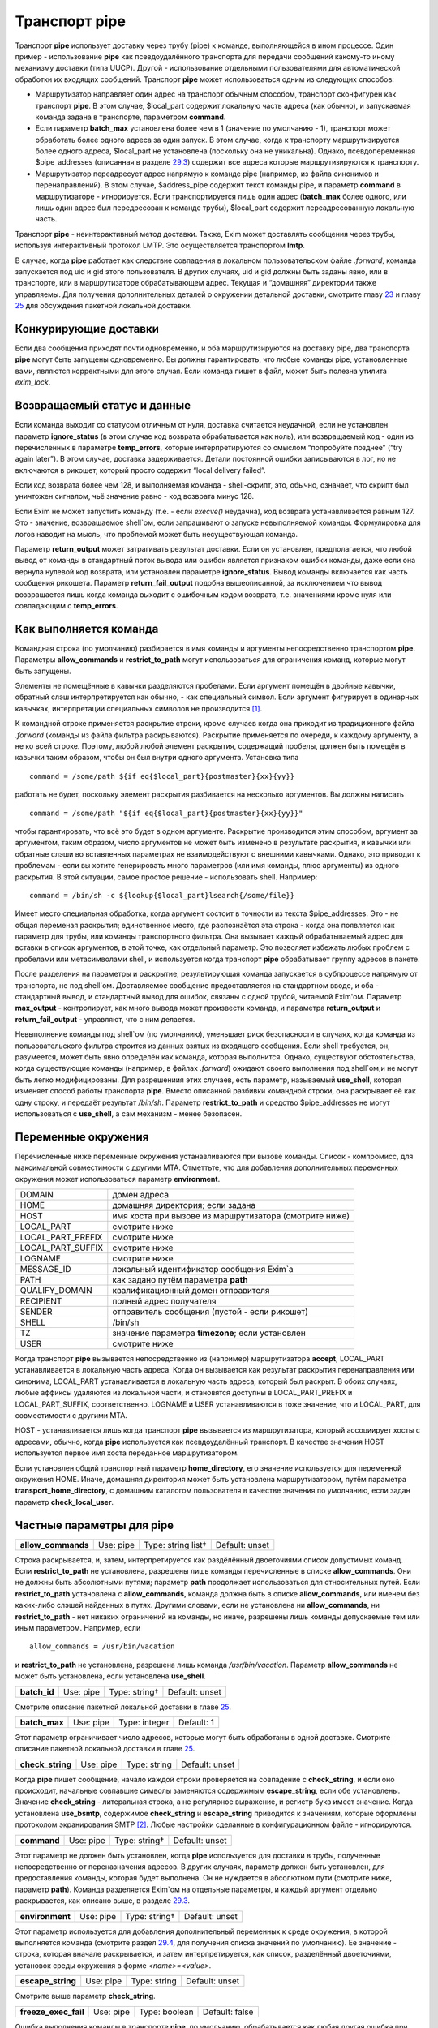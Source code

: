 ====================
Транспорт **pipe**\ 
====================

.. _ch29-00:

Транспорт **pipe**\  использует доставку через трубу (pipe) к команде, выполняющейся в ином процессе. Один пример - использование **pipe**\  как псевдоудалённого транспорта для передачи сообщений какому-то иному механизму доставки (типа UUCP). Другой - использование отдельными пользователями для автоматической обработки их входящих сообщений. Транспорт **pipe**\  может использоваться одним из следующих способов:

* Маршрутизатор направляет один адрес на транспорт обычным способом, транспорт сконфигурен как транспорт **pipe**\ . В этом случае, $local_part содержит локальную часть адреса (как обычно), и запускаемая команда задана в транспорте, параметром **command**\ .
  
* Если параметр **batch_max**\  установлена более чем в 1 (значение по умолчанию - 1), транспорт может обработать более одного адреса за один запуск. В этом случае, когда к транспорту маршрутизируется более одного адреса, $local_part не установлена (поскольку она не уникальна). Однако, псевдопеременная $pipe_addresses (описанная в разделе `29.3 <ch29#ch29-03>`_) содержит все адреса которые маршрутизируются к транспорту.
  
* Маршрутизатор переадресует адрес напрямую к команде pipe (например, из файла синонимов и перенаправлений). В этом случае, $address_pipe содержит текст команды pipe, и параметр **command**\  в маршрутизаторе - игнорируется. Если транспортируется лишь один адрес (**batch_max**\  более одного, или лишь один адрес был передресован к команде трубы), $local_part содержит переадресованную локальную часть.
  
Транспорт **pipe**\  - неинтерактивный метод доставки. Также, Exim может доставлять сообщения через трубы, используя интерактивный протокол LMTP. Это осуществляется транспортом **lmtp**\ .

В случае, когда **pipe**\  работает как следствие совпадения в локальном пользовательском файле *.forward*\ , команда запускается под uid и gid этого пользователя. В других случаях, uid и gid должны быть заданы явно, или в транспорте, или в маршрутизаторе обрабатывающем адрес. Текущая и “домашняя” директории также управляемы. Для получения дополнительных деталей о окружении детальной доставки, смотрите главу `23 <ch23#ch23-00>`_ и главу `25 <ch25#ch25-00>`_ для обсуждения пакетной локальной доставки.

.. _ch29-01:

Конкурирующие доставки
======================

Если два сообщения приходят почти одновременно, и оба маршрутизируются на доставку pipe, два транспорта **pipe**\  могут быть запущены одновременно. Вы должны гарантировать, что любые команды pipe, установленные вами, являются корректными для этого случая. Если команда пишет в файл, может быть полезна утилита *exim_lock*\ .

.. _ch29-02:

Возвращаемый статус и данные
============================

Если команда выходит со статусом отличным от нуля, доставка считается неудачной, если не установлен параметр **ignore_status**\  (в этом случае код возврата обрабатывается как ноль), или возвращаемый код - один из перечисленных в параметре **temp_errors**\ , которые интерпретируются со смыслом “попробуйте позднее” (“try again later”). В этом случае, доставка задерживается. Детали постоянной ошибки записываются в лог, но не включаются в рикошет, который просто содержит “local delivery failed”.

Если код возврата более чем 128, и выполняемая команда - shell-скрипт, это, обычно, означает, что скрипт был уничтожен сигналом, чьё значение равно - код возврата минус 128.

Если Exim не может запустить команду (т.е. - если *execve()*\  неудачна), код возврата устанавливается равным 127. Это - значение, возвращаемое shell`ом, если запрашивают о запуске невыполняемой команды. Формулировка для логов наводит на мысль, что проблемой может быть несуществующая команда.

Параметр **return_output**\  может затрагивать результат доставки. Если он установлен, предполагается, что любой вывод от команды в стандартный поток вывода или ошибок является признаком ошибки команды, даже если она вернула нулевой код возврата, или установлен параметре **ignore_status**\ . Вывод команды включается как часть сообщения рикошета. Параметр **return_fail_output**\  подобна вышеописанной, за исключением что вывод возвращается лишь когда команда выходит с ошибочным кодом возврата, т.е. значениями кроме нуля или совпадающим с **temp_errors**\ .

.. _ch29-03:

Как выполняется команда
=======================

Командная строка (по умолчанию) разбирается в имя команды и аргументы непосредственно транспортом **pipe**\ . Параметры **allow_commands**\  и **restrict_to_path**\  могут использоваться для ограничения команд, которые могут быть запущены.

Элементы не помещённые в кавычки разделяются пробелами. Если аргумент помещён в двойные кавычки, обратный слэш интерпретируется как обычно, - как специальный символ. Если аргумент фигурирует в одинарных кавычках, интерпретации специальных символов не производится [#id11]_.

К командной строке применяется раскрытие строки, кроме случаев когда она приходит из традиционного файла *.forward*\  (команды из файла фильтра раскрываются). Раскрытие применяется по очереди, к каждому аргументу, а не ко всей строке. Поэтому, любой любой элемент раскрытия, содержащий пробелы, должен быть помещён в кавычки таким образом, чтобы он был внутри одного аргумента. Установка типа

::

  command = /some/path ${if eq{$local_part}{postmaster}{xx}{yy}}

работать не будет, поскольку элемент раскрытия разбивается на несколько аргументов. Вы должны написать

::

  command = /some/path "${if eq{$local_part}{postmaster}{xx}{yy}}"

чтобы гарантировать, что всё это будет в одном аргументе. Раскрытие производится этим способом, аргумент за аргументом, таким образом, число аргументов не может быть изменено в результате раскрытия, и кавычки или обратные слэши во вставленных параметрах не взаимодействуют с внешними кавычками. Однако, это приводит к проблемам - если вы хотите генерировать много параметров (или имя команды, плюс аргументы) из одного раскрытия. В этой ситуации, самое простое решение - использовать shell. Например:

::

  command = /bin/sh -c ${lookup{$local_part}lsearch{/some/file}}

Имеет место специальная обработка, когда аргумент состоит в точности из текста $pipe_addresses. Это - не общая переменая раскрытия; единственное место, где распознаётся эта строка - когда она появляется как параметр для трубы, или команды транспортного фильтра. Она вызывает каждый обрабатываемый адрес для вставки в список аргументов, в этой точке, как отдельный параметр. Это позволяет избежать любых проблем с пробелами или метасимволами shell, и используется когда транспорт **pipe**\  обрабатывает группу адресов в пакете.

После разделения на параметры и раскрытие, результирующая команда запускается в субпроцессе напрямую от транспорта, не под shell`ом. Доставляемое сообщение предоставляется на стандартном вводе, и оба - стандартный вывод, и стандартный вывод для ошибок, связаны с одной трубой, читаемой Exim'ом. Параметр **max_output**\  - контролирует, как много вывода может произвести команда, и параметра **return_output**\  и **return_fail_output**\  - управляют, что с ним делается.

Невыполнение команды под shell`ом (по умолчанию), уменьшает риск безопасности в случаях, когда команда из пользовательского фильтра строится из данных взятых из входящего сообщения. Если shell требуется, он, разумеется, может быть явно определён как команда, которая выполнится. Однако, существуют обстоятельства, когда существующие команды (например, в файлах *.forward*\ ) ожидают своего выполнения под shell`ом,и не могут быть легко модифицированы. Для разрешениия этих случаев, есть параметр, называемый **use_shell**\ , которая изменяет способ работы транспорта **pipe**\ . Вместо описанной разбивки командной строки, она раскрывает её как одну строку, и передаёт результат */bin/sh*\ . Параметр **restrict_to_path**\  и средство $pipe_addresses не могут использоваться с **use_shell**\ , а сам механизм - менее безопасен.

.. _ch29-04:

Переменные окружения
====================

Перечисленные ниже переменные окружения устанавливаются при вызове команды. Список - компромисс, для максимальной совместимости с другими MTA. Отметтьте, что для добавления дополнительных переменных окружения может использоваться параметр **environment**\ .

+-------------------+--------------------------------------------------------+
|                   |                                                        |
| DOMAIN            | домен адреса                                           |
|                   |                                                        |
+-------------------+--------------------------------------------------------+
|                   |                                                        |
| HOME              | домашняя директория; если задана                       |
|                   |                                                        |
+-------------------+--------------------------------------------------------+
|                   |                                                        |
| HOST              | имя хоста при вызове из маршрутизатора (смотрите ниже) |
|                   |                                                        |
+-------------------+--------------------------------------------------------+
|                   |                                                        |
| LOCAL_PART        | смотрите ниже                                          |
|                   |                                                        |
+-------------------+--------------------------------------------------------+
|                   |                                                        |
| LOCAL_PART_PREFIX | смотрите ниже                                          |
|                   |                                                        |
+-------------------+--------------------------------------------------------+
|                   |                                                        |
| LOCAL_PART_SUFFIX | смотрите ниже                                          |
|                   |                                                        |
+-------------------+--------------------------------------------------------+
|                   |                                                        |
| LOGNAME           | смотрите ниже                                          |
|                   |                                                        |
+-------------------+--------------------------------------------------------+
|                   |                                                        |
| MESSAGE_ID        | локальный идентификатор сообщения Exim`a               |
|                   |                                                        |
+-------------------+--------------------------------------------------------+
|                   |                                                        |
| PATH              | как задано путём параметра **path**\                   |
|                   |                                                        |
+-------------------+--------------------------------------------------------+
|                   |                                                        |
| QUALIFY_DOMAIN    | квалификационный домен отправителя                     |
|                   |                                                        |
+-------------------+--------------------------------------------------------+
|                   |                                                        |
| RECIPIENT         | полный адрес получателя                                |
|                   |                                                        |
+-------------------+--------------------------------------------------------+
|                   |                                                        |
| SENDER            | отправитель сообщения (пустой - если рикошет)          |
|                   |                                                        |
+-------------------+--------------------------------------------------------+
|                   |                                                        |
| SHELL             | /bin/sh                                                |
|                   |                                                        |
+-------------------+--------------------------------------------------------+
|                   |                                                        |
| TZ                | значение параметра **timezone**\ ; если установлен     |
|                   |                                                        |
+-------------------+--------------------------------------------------------+
|                   |                                                        |
| USER              | смотрите ниже                                          |
|                   |                                                        |
+-------------------+--------------------------------------------------------+

Когда транспорт **pipe**\  вызывается непосредственно из (например) маршрутизатора **accept**\ , LOCAL_PART устанавливается в локальную часть адреса. Когда он вызывается как результат раскрытия перенаправления или синонима, LOCAL_PART устанавливается в локальную часть адреса, который был раскрыт. В обоих случаях, любые аффиксы удаляются из локальной части, и становятся доступны в LOCAL_PART_PREFIX и LOCAL_PART_SUFFIX, соответственно. LOGNAME и USER устанавливаются в тоже значение, что и LOCAL_PART, для совместимости с другими MTA.

HOST - устанавливается лишь когда транспорт **pipe**\  вызывается из маршрутизатора, который ассоциирует хосты с адресами, обычно, когда **pipe**\  используется как псевдоудалённый транспорт. В качестве значения HOST используется первое имя хоста переданное маршрутизатором.

Если установлен общий транспортный параметр **home_directory**\ , его значение используется для переменной окружения HOME.  Иначе, домашняя директория может быть установлена маршрутизатором, путём параметра **transport_home_directory**\ , с домашним каталогом пользователя в качестве значения по умолчанию, если задан параметр **check_local_user**\ .

.. _ch29-05:

Частные параметры для **pipe**\ 
================================

.. index::   pair: pipe; allow_commands


   
+---------------------+-----------+--------------------+----------------+
|                     |           |                    |                |
| **allow_commands**\ | Use: pipe | Type: string list† | Default: unset |
|                     |           |                    |                |
+---------------------+-----------+--------------------+----------------+

Строка раскрывается, и, затем, интерпретируется как раздёлённый двоеточиями список допустимых команд. Если **restrict_to_path**\  не установлена, разрешены лишь команды перечисленные в списке **allow_commands**\ . Они не должны быть абсолютными путями; параметр **path**\  продолжает использоваться для относительных путей. Если **restrict_to_path**\  установлена с **allow_commands**\ , команда должна быть в списке **allow_commands**\ , или именем без каких-либо слэшей найденных в путях. Другими словами, если не установлена ни **allow_commands**\ , ни **restrict_to_path**\  - нет никаких ограничений на команды, но иначе, разрешены лишь команды допускаемые тем или иным параметром. Например, если

::

  allow_commands = /usr/bin/vacation

и **restrict_to_path**\  не установлена, разрешена лишь команда */usr/bin/vacation*\ . Параметр **allow_commands**\  не может быть установлена, если установлена **use_shell**\ .

.. index::   pair: pipe; batch_id


   
+---------------+-----------+---------------+----------------+
|               |           |               |                |
| **batch_id**\ | Use: pipe | Type: string† | Default: unset |
|               |           |               |                |
+---------------+-----------+---------------+----------------+

Смотрите описание пакетной локальной доставки в главе `25 <ch25#ch25-00>`_.

.. index::   pair: pipe; batch_max


   
+----------------+-----------+---------------+------------+
|                |           |               |            |
| **batch_max**\ | Use: pipe | Type: integer | Default: 1 |
|                |           |               |            |
+----------------+-----------+---------------+------------+

Этот параметр ограничивает число адресов, которые могут быть обработаны в одной доставке. Смотрите описание пакетной локальной доставки в главе `25 <ch25#ch25-00>`_.

.. index::   pair: pipe; check_string


   
+-------------------+-----------+--------------+----------------+
|                   |           |              |                |
| **check_string**\ | Use: pipe | Type: string | Default: unset |
|                   |           |              |                |
+-------------------+-----------+--------------+----------------+

Когда **pipe**\  пишет сообщение, начало каждой строки проверяется на совпадение с **check_string**\ , и если оно происходит, начальные совпавшие символы заменяются содержимым **escape_string**\ , если обе установлены. Значение **check_string**\  - литеральная строка, а не регулярное выражение, и регистр букв имеет значение. Когда установлена **use_bsmtp**\ , содержимое **check_string**\  и **escape_string**\  приводится к значениям, которые оформлены протоколом экранирования SMTP [#id12]_. Любые настройки сделанные в конфигурационном файле - игнорируются.

.. index::   pair: pipe; command


   
+--------------+-----------+---------------+----------------+
|              |           |               |                |
| **command**\ | Use: pipe | Type: string† | Default: unset |
|              |           |               |                |
+--------------+-----------+---------------+----------------+

Этот параметр не должен быть установлен, когда **pipe**\  используется для доставки в трубы, полученные непосредственно от переназначения адресов. В других случаях, параметр должен быть установлен, для предоставления команды, которая будет выполнена. Он не нуждается в абсолютном пути (смотрите ниже, параметр **path**\ ). Команда разделяется Exim`ом на отдельные параметры, и каждый аргумент отдельно раскрывается, как описано выше, в разделе `29.3 <ch29#ch29-03>`_.

.. index::   pair: pipe; environment


   
+------------------+-----------+---------------+----------------+
|                  |           |               |                |
| **environment**\ | Use: pipe | Type: string† | Default: unset |
|                  |           |               |                |
+------------------+-----------+---------------+----------------+

Этот параметр используется для добавления дополнительный переменных к среде окружения, в которой выполняется команда (смотрите раздел `29.4 <ch29#ch29-04>`_, для получения списка значений по умолчанию). Ее значение - строка, которая вначале раскрывается, и затем интерпретируется, как список, разделённый двоеточиями, установок среды окружения в форме *<name>=<value>*\ .

.. index::   pair: pipe; escape_string


   
+--------------------+-----------+--------------+----------------+
|                    |           |              |                |
| **escape_string**\ | Use: pipe | Type: string | Default: unset |
|                    |           |              |                |
+--------------------+-----------+--------------+----------------+

Смотрите выше параметр **check_string**\ .

.. index::   pair: pipe; freeze_exec_fail


   
+-----------------------+-----------+---------------+----------------+
|                       |           |               |                |
| **freeze_exec_fail**\ | Use: pipe | Type: boolean | Default: false |
|                       |           |               |                |
+-----------------------+-----------+---------------+----------------+

Ошибка выполнения команды в транспорте **pipe**\ , по умолчанию, обрабатывается как любая другая ошибка при запуске команды. Однако, если установлен параметр **freeze_exec_fail**\ , ошибка выполнения обрабатывается особым образом, и вызывает заморозку сообщения вне зависимости от установки **ignore_status**\ .

.. index::   pair: pipe; ignore_status


   
+--------------------+-----------+---------------+----------------+
|                    |           |               |                |
| **ignore_status**\ | Use: pipe | Type: boolean | Default: false |
|                    |           |               |                |
+--------------------+-----------+---------------+----------------+

Если этот параметр истинна, статус возвращаемый субпроцессом запустившим команду - игнорируется, и Exim ведёт себя так, как будто был возвращён ноль. Иначе, ненулевой статус или завершение по сигналу вызывают ошибку транспорта, если статус - не одно из значений перечисленных в **temp_errors**\ ; они вызывают задержку доставки и дальнейшие, более поздние попытки доставки.

.. note::


   Этот параметр не касается таймаутов, которые не возвращают статус. Смотрите параметр **timeout_defer**\ , для информации о обработке таймаутов.
   
.. index::   pair: pipe; log_defer_output


   
+-----------------------+-----------+---------------+----------------+
|                       |           |               |                |
| **log_defer_output**\ | Use: pipe | Type: boolean | Default: false |
|                       |           |               |                |
+-----------------------+-----------+---------------+----------------+

Если этот параметр установлен, и статус возвращаемый командой - один из кодов перечисленных в **temp_errors**\  (т.е. доставка была задержана), и ею был создан какой-либо вывод, его первая строка записывается в главный лог.

.. index::   pair: pipe; log_fail_output


   
+----------------------+-----------+---------------+----------------+
|                      |           |               |                |
| **log_fail_output**\ | Use: pipe | Type: boolean | Default: false |
|                      |           |               |                |
+----------------------+-----------+---------------+----------------+

Если этот параметр установлен, и команда возвращает какой-либо вывод, и, также, завершается с кодом возврата не равным ни нулю, ни кодам перечисленным в **temp_errors**\  (т.е. - доставка неудачна), первая строка вывода записывается в главный лог. Этот параметр, и **log_output**\  - взаимоисключающие. Лишь одна из них может быть установлена.

.. index::   pair: pipe; log_output


   
+-----------------+-----------+---------------+----------------+
|                 |           |               |                |
| **log_output**\ | Use: pipe | Type: boolean | Default: false |
|                 |           |               |                |
+-----------------+-----------+---------------+----------------+

Если этот параметр установлен, и команда возвращает какой-либо вывод, первая строка вывода записывается в главный лог вне зависимости от возвращённого кода. Этот параметр и **log_fail_output**\  - взаимоисключающие. Лишь один из них может быть установлен.

.. index::   pair: pipe; max_output


   
+-----------------+-----------+---------------+--------------+
|                 |           |               |              |
| **max_output**\ | Use: pipe | Type: integer | Default: 20K |
|                 |           |               |              |
+-----------------+-----------+---------------+--------------+

Этот параметр определяет максимальное количество вывода, который команда может создать на своём стандартном выводе и стандартном файле ошибок в совокупности. Если лимит исчерпан, процесс, выполняющий команду, уничтожается. Это - мера безопасности, для поимки неудержимо растущих процессов. Ограничение применяется независимо от настроек параметров контролирующих что происходит с этим выводом (например, **return_output**\ ). Из-за эффекта буферизации, объём вывода может немного превысить ограничение, до того, как Exim это заметит.

.. index::   pair: pipe; message_prefix


   
+---------------------+-----------+---------------+--------------------+
|                     |           |               |                    |
| **message_prefix**\ | Use: pipe | Type: string† | Default: see below |
|                     |           |               |                    |
+---------------------+-----------+---------------+--------------------+

Заданная строка раскрывается, и выводится в начале каждого сообщения. По умолчанию, она не задана, если установлен параметр **use_bsmtp**\ . Иначе, она

::

  message_prefix = \
    From ${if def:return_path{$return_path}{MAILER-DAEMON}}\
         ${tod_bsdinbox}\n

Обычно, это требуется для программы */usr/bin/vacation*\ . Однако, она не должна присутствовать, если производится доставка на Cyrus IMAP server, или локальному агенту доставки “tmail”. Префикс может быть запрещён путём установки

::

  message_prefix =

.. note::


   Если вы устанавливаете параметр **use_crlf**\  вы должны изменить все “n” на “rn” в параметре **message_prefix**\ .
   
.. index::   pair: pipe; message_suffix


   
+---------------------+-----------+---------------+--------------------+
|                     |           |               |                    |
| **message_suffix**\ | Use: pipe | Type: string† | Default: see below |
|                     |           |               |                    |
+---------------------+-----------+---------------+--------------------+

Заданная строка раскрывается, и выводится в начале каждого сообщения. По умолчанию, она не задана, если установлен параметр **use_bsmtp**\ . Иначе, он - одна новая строка. Суффикс может быть запрещён путём установки

::

  message_suffix =

.. note::


   Если вы устанавливаете параметр **use_crlf**\  вы должны изменить все “n” на “rn” в параметре **message_suffix**\ .
   
.. index::   pair: pipe; path


   
+-----------+-----------+--------------+--------------------+
|           |           |              |                    |
| **path**\ | Use: pipe | Type: string | Default: see below |
|           |           |              |                    |
+-----------+-----------+--------------+--------------------+

Этот параметр определяет строку, которая устанавливается в переменную окружения PATH, субпроцесса. Значение по умолчанию:

::

  /bin:/usr/bin

Если параметр **command**\  не приводит к абсолютному имени пути, команда разыскивается в директориях PATH обычным способом.

..warning:: Это не применяется к команде, заданной как транспортный фильтр.

.. index::   pair: pipe; permit_coredump


   
+----------------------+-----------+---------------+----------------+
|                      |           |               |                |
| **permit_coredump**\ | Use: pipe | Type: boolean | Default: false |
|                      |           |               |                |
+----------------------+-----------+---------------+----------------+

Normally Exim inhibits core-dumps during delivery. If you have a need to get a core-dump of a pipe command, enable this command. This enables core-dumps during delivery and affects both the Exim binary and the pipe command run. It is recommended that this option remain off unless and until you have a need for it and that this only be enabled when needed, as the risk of excessive resource consumption can be quite high. Note also that Exim is typically installed as a setuid binary and most operating systems will inhibit coredumps of these by default, so further OS-specific action may be required.

.. index::   pair: pipe; pipe_as_creator


   
+----------------------+-----------+---------------+----------------+
|                      |           |               |                |
| **pipe_as_creator**\ | Use: pipe | Type: boolean | Default: false |
|                      |           |               |                |
+----------------------+-----------+---------------+----------------+

Если не задан общий параметр **user**\ , и этот параметр истинна, процесс доставки запускается под uid, который был у Exim при при изначальном вызове для приёма сообщения. Если не установлен идентификатор группы (через общий параметр **group**\ ), в силе gid, который был у Exim при при изначальном вызове для приёма сообщения.

.. index::   pair: pipe; restrict_to_path


   
+-----------------------+-----------+---------------+----------------+
|                       |           |               |                |
| **restrict_to_path**\ | Use: pipe | Type: boolean | Default: false |
|                       |           |               |                |
+-----------------------+-----------+---------------+----------------+

Когда этот параметр установлен, любое имя команды не перечисленное в **allow_commands**\  не должно содержать каких-бы то ни было слэшей. Команда ищется лишь в директориях перечисленных в параметре **path**\ . Этот параметр предназначен для случая, когда команда трубы была создана из пользовательского файла *.forward*\ . Обычно, это обрабатывается транспортом **pipe**\ , называемым **address_pipe**\ .

.. index::   pair: pipe; return_fail_output


   
+-------------------------+-----------+---------------+----------------+
|                         |           |               |                |
| **return_fail_output**\ | Use: pipe | Type: boolean | Default: false |
|                         |           |               |                |
+-------------------------+-----------+---------------+----------------+

Если этот параметр установлен в истину, и команда производит какой-либо вывод, и завершается с кодом возврата не равным нулю или не содержащимся в кодах перечисленных в **temp_errors**\  (т.е. ошибка доставки), вывод возвращается в рикошете. Однако, если сообщение имеет пустого отправителя (т.е. оно само по себе рикошет), вывод команды отбрасывается. Этот параметр и **return_output**\  - взаимоисключающие. Лишь один из них может быть установлен.

.. index::   pair: pipe; return_output


   
+--------------------+-----------+---------------+----------------+
|                    |           |               |                |
| **return_output**\ | Use: pipe | Type: boolean | Default: false |
|                    |           |               |                |
+--------------------+-----------+---------------+----------------+

Если этот параметр установлен в истину, и команда производит какой-либо вывод, доставка считается неудачной вне зависимости от кода возврата, и вывод возвращается в рикошете. Иначе, вывод просто игнорируется. Однако, если сообщение имеет пустого отправителя (т.е. оно само по себе рикошет), вывод всегда команды отбрасывается, вне зависимости от установки этого параметра. Этот параметр и **return_fail_output**\  - взаимоисключающие. Лишь один из них может быть установлен.

.. index::   pair: pipe; temp_errors


   
+------------------+-----------+-------------------+--------------------+
|                  |           |                   |                    |
| **temp_errors**\ | Use: pipe | Type: string list | Default: see below |
|                  |           |                   |                    |
+------------------+-----------+-------------------+--------------------+

Этот параметр содержит или список, разделённый двоеточиями, или единственную звёздочку. Если параметр **ignore_status**\  - ложь, и **return_output**\  - не задан, и команда выходит с ненулевым кодом, ошибка обрабатывается как временная, и доставка задерживается - если код возврата совпадает с одним из чисел, или если стоит звёздочка. Иначе, ненулевые коды возврата обрабатываются как постоянные ошибки. Значение по умолчанию содержит коды заданные EX_TEMPFAIL и EX_CANTCREAT в “sysexits.h”. Если Exim собран на системе не задающей эти макросы, они принимают значения 75 и 73, соответственно.

.. index::   pair: pipe; timeout


   
+--------------+-----------+------------+-------------+
|              |           |            |             |
| **timeout**\ | Use: pipe | Type: time | Default: 1h |
|              |           |            |             |
+--------------+-----------+------------+-------------+

Если команда не смогла завершится в течение этого времени, она уничтожена. Обычно, это вызывает ошибку доставки (но, посмотрите параметр **timeout_defer**\ ). Нулевой интервал времени задаёт, что нет таймаута. Для гарантии, что любые созданные командой субпроцессы также уничтожены, Exim делает начальный процесс лидером группы процессов, и по таймауту всю группу процессов. Однако, это может быть обойдено, если один из процессов начинает новую группу процессов.

.. index::   pair: pipe; timeout_defer


   
+--------------------+-----------+---------------+----------------+
|                    |           |               |                |
| **timeout_defer**\ | Use: pipe | Type: boolean | Default: false |
|                    |           |               |                |
+--------------------+-----------+---------------+----------------+

Таймаут в транспорте **pipe**\ , или в команде, запускаемой транспортом, или в ассоциированном с ним транспортном фильтре, по умолчанию обрабатывается как жёсткая ошибка, и доставка неудачна. Однако, если **timeout_defer**\  установлена в истину, оба вида таймаута становятся временными, вызывая задержку доставки.

.. index::   pair: pipe; umask


   
+------------+-----------+---------------------+--------------+
|            |           |                     |              |
| **umask**\ | Use: pipe | Type: octal integer | Default: 022 |
|            |           |                     |              |
+------------+-----------+---------------------+--------------+

Этот параметр определяет установку umask для субпроцесса выполняющего команду.

.. index::   pair: pipe; use_bsmtp


   
+----------------+-----------+---------------+----------------+
|                |           |               |                |
| **use_bsmtp**\ | Use: pipe | Type: boolean | Default: false |
|                |           |               |                |
+----------------+-----------+---------------+----------------+

Если этот параметр установлен в истину, транспорт **pipe**\  пишет сообщения в формате “пакетного SMTP”, с отправителем конверта и получателем (получателями) включенными как SMTP-команды. Если вы хотите включить начальную команду HELO с каждым сообщением, вы можете сделать это, путём установки параметра **message_prefix**\ . Для получения дополнительных деталей о пакетном SMTP, смотрите раздел `45.10 <ch45#ch45-10>`_.

.. index::   pair: pipe; use_classresources


   
+-------------------------+-----------+---------------+----------------+
|                         |           |               |                |
| **use_classresources**\ | Use: pipe | Type: boolean | Default: false |
|                         |           |               |                |
+-------------------------+-----------+---------------+----------------+

Этот параметр доступен лишь в случае, если Exim работает на FreeBSD, NetBSD, или BSD/OS [#id13]_. Если она установлена в истину, функция *setclassresources()*\  используется для установки ограничений ресурсов, когда транспорт **pipe**\  производит доставку. Лимиты для uid, под которым работает труба, получаются из БД классов логинов [#id14]_.

.. index::   pair: pipe; use_crlf


   
+---------------+-----------+---------------+----------------+
|               |           |               |                |
| **use_crlf**\ | Use: pipe | Type: boolean | Default: false |
|               |           |               |                |
+---------------+-----------+---------------+----------------+

Этот параметр заставляет завершаться строки двухсимвольной CR LF последовательностью (возврат каретки, новая строка), вместо одного символа перевода строки. В случае пакетного SMTP, записанная в трубу последовательность байтов - точное подобие того, что было бы послано в реальном SMTP-подключении.

Содержимое параметра **message_prefix**\  и **message_suffix**\  пишется дословно, таким образом, они должны содержать свои символы возврата каретки, если они им необходимы. Когда не задан параметр **use_bsmtp**\ , значение по умолчанию для обоих - **message_prefix**\  и **message_suffix**\  оканчивается одним переводом строки, таким образом, их значения должны быть изменены, чтобы они завершались “rn”, если задан параметр **use_crlf**\ .

.. index::   pair: pipe; use_shell


   
+----------------+-----------+---------------+----------------+
|                |           |               |                |
| **use_shell**\ | Use: pipe | Type: boolean | Default: false |
|                |           |               |                |
+----------------+-----------+---------------+----------------+

Если этот параметр задан, команда передаётся */bin/sh*\  вместо непосредственного выполнения в транспорте, как описано в разделе `29.3 <ch29#ch29-03>`_. Это менее безопасно, но требуется в некоторых ситуациях, где ожидается, что команда будет выполняться шелом и она не может быть легко изменена. Параметр **allow_commands**\ , **restrict_to_path**\ , средство $pipe_address не совместимы с **use_shell**\ . Команда расширяется как одиночная строка, и обрабатывается */bin/sh*\  как аргумент параметра **-с**\ .

.. _ch29-06:

Использование внешнего (стороннего) агента локальной доставки
=============================================================

Транспорт **pipe**\  может использоваться для передачи всех сообщений, которым требуется локальная доставка, отдельному локальному агенту доставки, типа **procmail**\ . Когда это делается, нужно быть осторожным, чтобы гарантировать, что труба выполняется под соответствующими uid и gid. В некоторых конфигурациях, требуется, чтобы это был uid, которому доверяет агент доставки, для предоставления корректного отправителя сообщения. Может потребоваться повторно пересобрать или перенастроить агента доставки таким образом, чтобы он доверял соответствующему пользователю. Далее - пример конфигурации транспорта и маршрутизатора, для **procmail**\ :

::

  # transport
  procmail_pipe:
    driver = pipe
    command = /usr/local/bin/procmail -d $local_part
    return_path_add
    delivery_date_add
    envelope_to_add
    check_string = "From "
    escape_string = ">From "
    user = $local_part
    group = mail
  
  # router
  procmail:
    driver = accept
    check_local_user
    transport = procmail_pipe

В этом примере, труба запускается как локальный пользователь, но с установленной группой *mail*\ . Как альтернатива - запускать трубу под определённым пользователем, типа *mail*\  или *exim*\ , но в этом случае вы должны принять меры, чтобы *procmail*\  доверял этому пользователю для предоставления корректного адреса отправителя. Если вы не задаёте или параметр **group**\  или параметр **user**\ , команда трубы запускается под локальным пользователем. Домашняя директория по умолчанию - домашний каталог пользователя.

.. note::


   Команда, которая запускает транспорт **pipe**\ , не начинается с
   
   ::
   
     IFS=" "
   
   как показано в некоторой документации на *procmail*\ , поскольку Exim, по умолчанию, не использует shell для запуска команд канала.
   
Следующий пример показывает транспорт и маршрутизатор для систем, где локальные доставки обрабатываются Cyrus IMAP server.

::

  # transport
  local_delivery_cyrus:
    driver = pipe
  
    command = /usr/cyrus/bin/deliver \
      -m ${substr_1:$local_part_suffix} -- $local_part
    user = cyrus
    group = mail
    return_output
    log_output
    message_prefix =
    message_suffix =
  
  
  # router
  local_user_cyrus:
    driver = accept
    check_local_user
    local_part_suffix = .*
    transport = local_delivery_cyrus

.. note::


   Не заданы **message_prefix**\  и **message_suffix**\ , и использование **return_output**\ , для того, чтобы любой текст, записанный Cyrus`ом, был возвращён отправителю.
   
.. [#id11]   имеются ввиду символы начинающиеся с обратного слэша - прим. lissyara
  
.. [#id12]   ? - невкурил... - прим. lissyara
  
.. [#id13]   FreeBSD - форева; - извините, прим. lissyara :)
  
.. [#id14]   /etc/login.conf - прим. lissyara
  

